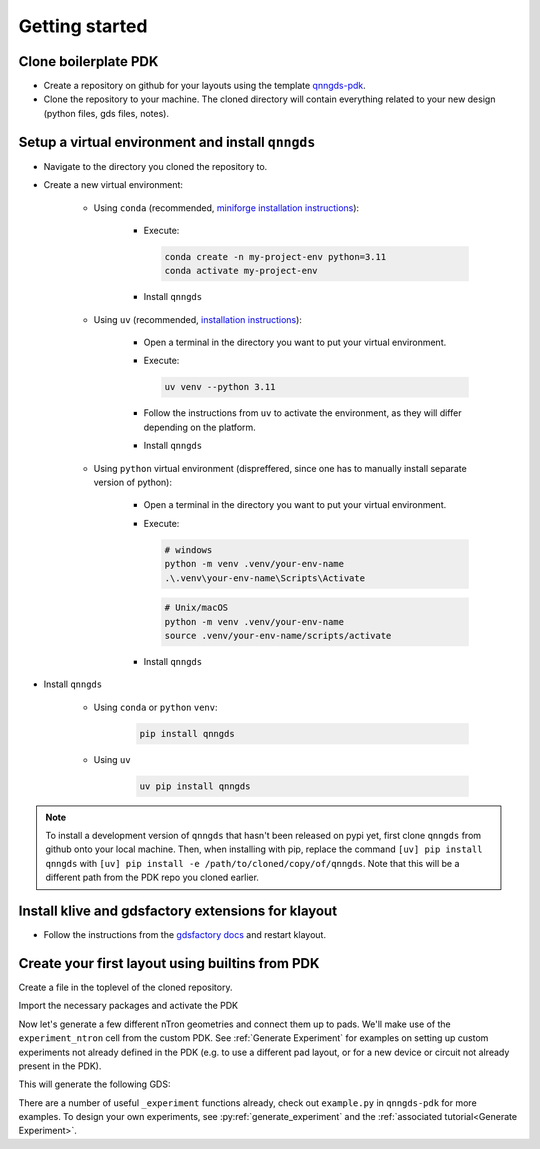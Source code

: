 Getting started
===============

Clone boilerplate PDK
---------------------
* Create a repository on github for your layouts using the template `qnngds-pdk <https://github.com/qnngroup/qnngds-pdk>`_.

* Clone the repository to your machine. The cloned directory will contain everything related to your new design
  (python files, gds files, notes).

Setup a virtual environment and install ``qnngds``
--------------------------------------------------
* Navigate to the directory you cloned the repository to.

* Create a new virtual environment:

    * Using ``conda`` (recommended, `miniforge installation instructions <https://github.com/conda-forge/miniforge?tab=readme-ov-file#install>`_):

        * Execute:

          .. code-block:: bash

              conda create -n my-project-env python=3.11
              conda activate my-project-env

        * Install ``qnngds``

    * Using ``uv`` (recommended, `installation instructions <https://docs.astral.sh/uv/#installation>`_):

        * Open a terminal in the directory you want to put your virtual environment.

        * Execute:

          .. code-block:: bash

              uv venv --python 3.11

        * Follow the instructions from ``uv`` to activate the environment, as they will differ depending on the platform.

        * Install ``qnngds``

    * Using ``python`` virtual environment (dispreffered, since one has to manually install separate version of python):

        * Open a terminal in the directory you want to put your virtual environment.

        * Execute:

          .. code-block:: powershell

              # windows
              python -m venv .venv/your-env-name
              .\.venv\your-env-name\Scripts\Activate

          .. code-block:: bash

              # Unix/macOS
              python -m venv .venv/your-env-name
              source .venv/your-env-name/scripts/activate

        * Install ``qnngds``

* Install ``qnngds``

    * Using ``conda`` or ``python`` ``venv``:

        .. code-block:: bash

            pip install qnngds

    * Using ``uv``

        .. code-block:: bash

            uv pip install qnngds


.. note::
    To install a development version of ``qnngds`` that hasn't been released on pypi yet, first clone ``qnngds`` from github onto your local machine.
    Then, when installing with pip, replace the command ``[uv] pip install qnngds`` with ``[uv] pip install -e /path/to/cloned/copy/of/qnngds``.
    Note that this will be a different path from the PDK repo you cloned earlier.


Install klive and gdsfactory extensions for klayout
---------------------------------------------------

* Follow the instructions from the `gdsfactory docs <https://gdsfactory.github.io/klive>`_ and restart klayout.


Create your first layout using builtins from PDK
------------------------------------------------

Create a file in the toplevel of the cloned repository.

Import the necessary packages and activate the PDK

.. code-block:: python
    :linenos:

    from pdk import PDK
    from pdk.components import experiment_ntron

    import qnngds as qg
    import gdsfactory as gf

    from functools import partial

    PDK.activate()

Now let's generate a few different nTron geometries and connect them up to pads.
We'll make use of the ``experiment_ntron`` cell from the custom PDK.
See :ref:`Generate Experiment` for examples on setting up custom experiments not already
defined in the PDK (e.g. to use a different pad layout, or for a new device or circuit
not already present in the PDK).

.. code-block:: python
    :linenos:
    :lineno-start: 10

    nTrons = []
    for choke_w in [1, 2]:
        for channel_w in [5, 10]:
            nTrons.append(
                experiment_ntron(
                    choke_w=choke_w, channel_w=channel_w, n_branch=1
                )
            )
    # create a 10 x 10 cm piece and place the nTrons on it
    tron_sample = qg.sample.Sample(
        cell_size=1e3,
        sample=qg.sample.piece10mm,
        edge_exclusion=1e3, # don't place within 1 mm of edge
        allow_cell_span=True,
    )
    tron_sample.place_multiple_on_sample(
        components=nTrons,
        # place only in 2x2 square in top-left
        cell_coordinate_bbox=((0, 0), (1, 1)),
        # place in column-major order
        column_major=True,
    )
    # plot it
    tron_sample.components.show()


This will generate the following GDS:

.. image:: images/ntron_neg.png
   :alt: example ntron array with negative tone (single layer)

There are a number of useful ``_experiment`` functions already, check out ``example.py`` in ``qnngds-pdk`` for more examples.
To design your own experiments, see :py:ref:`generate_experiment` and the :ref:`associated tutorial<Generate Experiment>`.

